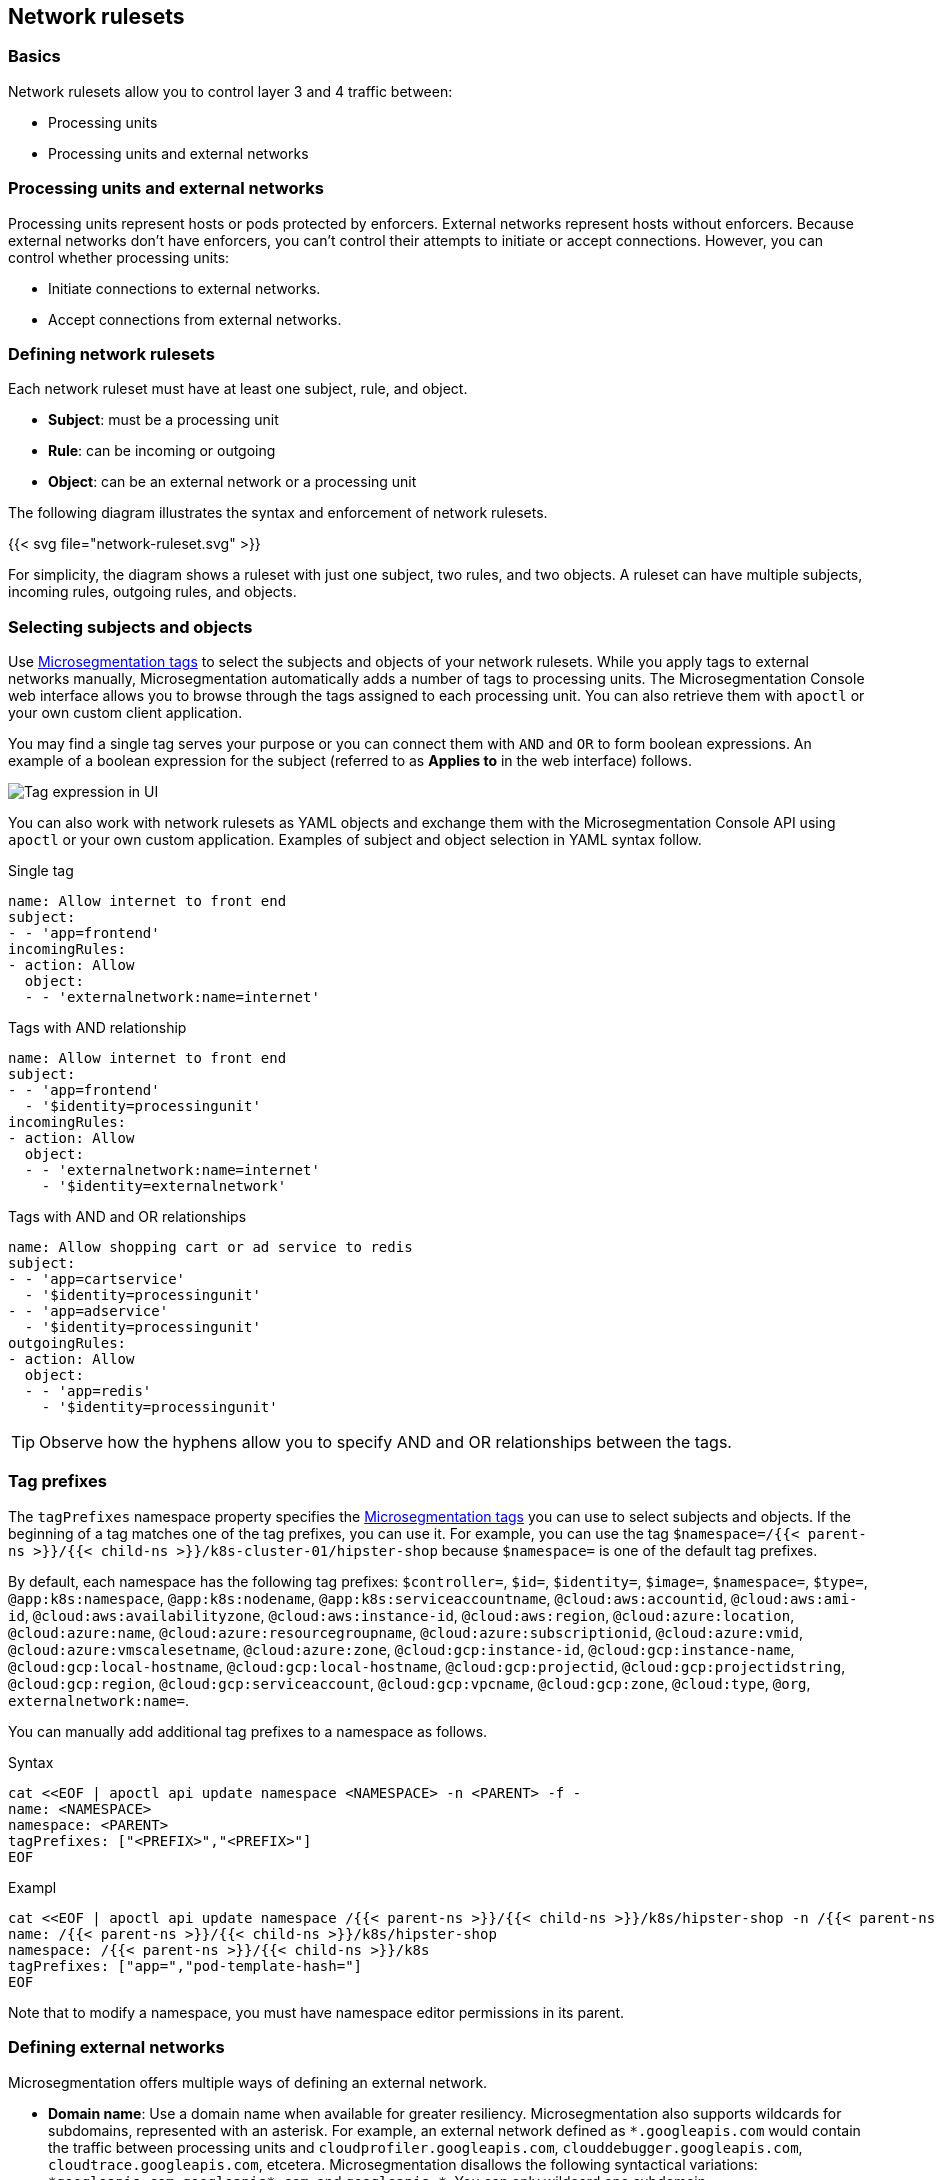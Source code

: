 == Network rulesets

//'''
//
//title: Network rulesets
//type: single
//url: "/5.0/concepts/network-rulesets/"
//weight: 60
//menu:
//  5.0:
//    parent: "concepts"
//    identifier: "network-rulesets"
//canonical: https://docs.aporeto.com/saas/concepts/network-rulesets/
//aliases: [
//  "/next/concepts/network-policies/"
//]
//
//'''

=== Basics

Network rulesets allow you to control layer 3 and 4 traffic between:

* Processing units
* Processing units and external networks

=== Processing units and external networks

Processing units represent hosts or pods protected by enforcers.
External networks represent hosts without enforcers.
Because external networks don't have enforcers, you can't control their attempts to initiate or accept connections.
However, you can control whether processing units:

* Initiate connections to external networks.
* Accept connections from external networks.

=== Defining network rulesets

Each network ruleset must have at least one subject, rule, and object.

* *Subject*: must be a processing unit
* *Rule*: can be incoming or outgoing
* *Object*: can be an external network or a processing unit

The following diagram illustrates the syntax and enforcement of network rulesets.

{{< svg file="network-ruleset.svg" >}}

For simplicity, the diagram shows a ruleset with just one subject, two rules, and two objects.
A ruleset can have multiple subjects, incoming rules, outgoing rules, and objects.

=== Selecting subjects and objects

Use xref:tags-and-identity.adoc[Microsegmentation tags] to select the subjects and objects of your network rulesets.
While you apply tags to external networks manually, Microsegmentation automatically adds a number of tags to processing units.
The Microsegmentation Console web interface allows you to browse through the tags assigned to each processing unit.
You can also retrieve them with `apoctl` or your own custom client application.

You may find a single tag serves your purpose or you can connect them with `AND` and `OR` to form boolean expressions.
An example of a boolean expression for the subject (referred to as *Applies to* in the web interface) follows.

image::netruleset-boolean-ui.png[Tag expression in UI]

You can also work with network rulesets as YAML objects and exchange them with the Microsegmentation Console API using `apoctl` or your own custom application.
Examples of subject and object selection in YAML syntax follow.


Single tag

[,yaml]
----
name: Allow internet to front end
subject:
- - 'app=frontend'
incomingRules:
- action: Allow
  object:
  - - 'externalnetwork:name=internet'
----

Tags with AND relationship

[,yaml]
----
name: Allow internet to front end
subject:
- - 'app=frontend'
  - '$identity=processingunit'
incomingRules:
- action: Allow
  object:
  - - 'externalnetwork:name=internet'
    - '$identity=externalnetwork'
----

Tags with AND and OR relationships

[,yaml]
----
name: Allow shopping cart or ad service to redis
subject:
- - 'app=cartservice'
  - '$identity=processingunit'
- - 'app=adservice'
  - '$identity=processingunit'
outgoingRules:
- action: Allow
  object:
  - - 'app=redis'
    - '$identity=processingunit'
----

[TIP]
====
Observe how the hyphens allow you to specify AND and OR relationships between the tags.
====

=== Tag prefixes

The `tagPrefixes` namespace property specifies the xref:../concepts/tags-and-identity.adoc[Microsegmentation tags] you can use to select subjects and objects.
If the beginning of a tag matches one of the tag prefixes, you can use it.
For example, you can use the tag `$namespace=/{{< parent-ns >}}/{{< child-ns >}}/k8s-cluster-01/hipster-shop` because `$namespace=` is one of the default tag prefixes.

By default, each namespace has the following tag prefixes:
`$controller=`, `$id=`, `$identity=`, `$image=`, `$namespace=`, `$type=`, `@app:k8s:namespace`, `@app:k8s:nodename`, `@app:k8s:serviceaccountname`, `@cloud:aws:accountid`, `@cloud:aws:ami-id`, `@cloud:aws:availabilityzone`, `@cloud:aws:instance-id`, `@cloud:aws:region`, `@cloud:azure:location`, `@cloud:azure:name`, `@cloud:azure:resourcegroupname`, `@cloud:azure:subscriptionid`, `@cloud:azure:vmid`, `@cloud:azure:vmscalesetname`, `@cloud:azure:zone`, `@cloud:gcp:instance-id`, `@cloud:gcp:instance-name`, `@cloud:gcp:local-hostname`, `@cloud:gcp:local-hostname`, `@cloud:gcp:projectid`, `@cloud:gcp:projectidstring`, `@cloud:gcp:region`, `@cloud:gcp:serviceaccount`, `@cloud:gcp:vpcname`, `@cloud:gcp:zone`, `@cloud:type`, `@org`, `externalnetwork:name=`.

You can manually add additional tag prefixes to a namespace as follows.


Syntax

[,console]
----
cat <<EOF | apoctl api update namespace <NAMESPACE> -n <PARENT> -f -
name: <NAMESPACE>
namespace: <PARENT>
tagPrefixes: ["<PREFIX>","<PREFIX>"]
EOF
----

Exampl

[,console]
----
cat <<EOF | apoctl api update namespace /{{< parent-ns >}}/{{< child-ns >}}/k8s/hipster-shop -n /{{< parent-ns >}}/{{< child-ns >}}/k8s -f -
name: /{{< parent-ns >}}/{{< child-ns >}}/k8s/hipster-shop
namespace: /{{< parent-ns >}}/{{< child-ns >}}/k8s
tagPrefixes: ["app=","pod-template-hash="]
EOF
----

Note that to modify a namespace, you must have namespace editor permissions in its parent.

=== Defining external networks

Microsegmentation offers multiple ways of defining an external network.

* *Domain name*: Use a domain name when available for greater resiliency.
Microsegmentation also supports wildcards for subdomains, represented with an asterisk.
For example, an external network defined as `+*.googleapis.com+` would contain the traffic between processing units and `cloudprofiler.googleapis.com`, `clouddebugger.googleapis.com`, `cloudtrace.googleapis.com`, etcetera.
Microsegmentation disallows the following syntactical variations: `+*googleapis.com+`, `+googleapis*.com+`, and `+googleapis.*+`.
You can only wildcard one subdomain.
* *IP address*: Within an internal network, some servers get assigned a static IP address, such as DNS servers.
In addition, many cloud providers use the same link-local IP address for their metadata endpoints.
In such cases, use the IP address to define the external network.
Example: `169.254.169.254`.
* *Classless Inter-Domain Routing (CIDR) notation*: You may have an IP address range on an internal network that is relatively stable.
For example, in Kubernetes, certain ranges of cluster IP addresses are reserved for pods.
You can obtain these CIDRs by running `kubectl cluster-info dump | grep -i podCIDR`
* *Automation (advanced)*: The public IP address ranges used by vendors to provide various services may change.
Many vendors may publish and update their current list of CIDRs.
You can use an Microsegmentation automation to retrieve the latest CIDRs from the vendor and keep your external network definition up to date.
For example, content delivery networks (CDNs) like Cloudfront publish their IP address ranges at `+https://ip-ranges.amazonaws.com/ip-ranges.json+` and CloudFlare publishes its ranges at `+https://www.cloudflare.com/ips-v4+`.
You can find an example of such an automation in xref:../secure/block-malicious-ips.adoc[Blocking malicious IPs].

=== Enforcer network ruleset retrieval and storage

Each time a network ruleset gets updated, the Microsegmentation Console sends the enforcer a push notification to retrieve the latest.
The enforcer also checks every ten minutes to see if anything has changed.
If the enforcer loses its connection to the Microsegmentation Console, it continues enforcing the last network rulesets that it received.

=== Order of precedence

We expect you to start in discovery mode, with all traffic allowed and represented in the Microsegmentation Console web interface with dashed green lines.
After allowing the desired traffic, you should disable discovery mode.
We describe how to allow the traffic and disable discovery mode in xref:../secure/hosts.adoc[Securing host communications] and xref:../secure/k8s.adoc[Securing a Kubernetes namespace].

This section focuses on ruleset resolution once discovery mode has been disabled.
For each request, the enforcer checks its local store of network rulesets to find one that matches.
It may find multiple matches.
If so, it resolves these as follows.

{{< svg file="netruleset-resolution.svg" >}}

Once you have disabled discovery mode, Microsegmentation denies all traffic by default.
If the enforcer does not find a rule allowing the traffic, it denies it.

If you have both an allow and reject rule that matches, the reject rule takes precedence.

=== Propagation

You can choose to propagate a network ruleset to children namespaces.
Propagation reduces manual work effort and allows the operators to ensure that the children conform to basic security requirements.
See xref:namespaces.adoc[Microsegmentation namespaces] for additional discussion.

Refer to xref:../secure/block-malicious-ips.adoc[Blocking malicious IPs] for an example of a good candidate for propagation.
